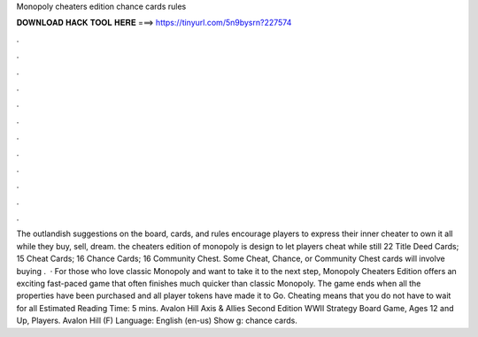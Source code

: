 Monopoly cheaters edition chance cards rules

𝐃𝐎𝐖𝐍𝐋𝐎𝐀𝐃 𝐇𝐀𝐂𝐊 𝐓𝐎𝐎𝐋 𝐇𝐄𝐑𝐄 ===> https://tinyurl.com/5n9bysrn?227574

.

.

.

.

.

.

.

.

.

.

.

.

The outlandish suggestions on the board, cards, and rules encourage players to express their inner cheater to own it all while they buy, sell, dream. the cheaters edition of monopoly is design to let players cheat while still 22 Title Deed Cards; 15 Cheat Cards; 16 Chance Cards; 16 Community Chest. Some Cheat, Chance, or Community Chest cards will involve buying .  · For those who love classic Monopoly and want to take it to the next step, Monopoly Cheaters Edition offers an exciting fast-paced game that often finishes much quicker than classic Monopoly. The game ends when all the properties have been purchased and all player tokens have made it to Go. Cheating means that you do not have to wait for all Estimated Reading Time: 5 mins. Avalon Hill Axis & Allies Second Edition WWII Strategy Board Game, Ages 12 and Up, Players. Avalon Hill (F) Language: English (en-us) Show g: chance cards.